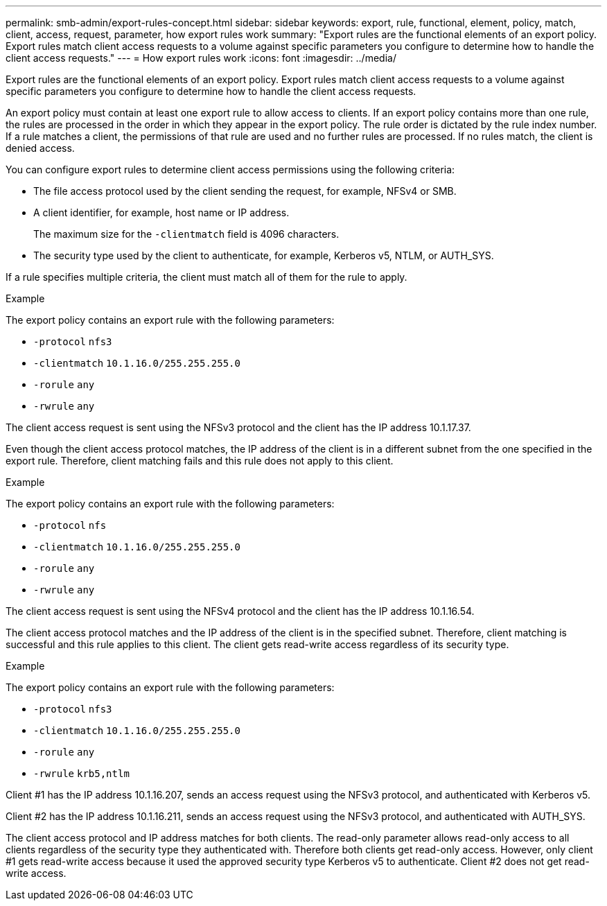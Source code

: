 ---
permalink: smb-admin/export-rules-concept.html
sidebar: sidebar
keywords: export, rule, functional, element, policy, match, client, access, request, parameter, how export rules work
summary: "Export rules are the functional elements of an export policy. Export rules match client access requests to a volume against specific parameters you configure to determine how to handle the client access requests."
---
= How export rules work
:icons: font
:imagesdir: ../media/

[.lead]
Export rules are the functional elements of an export policy. Export rules match client access requests to a volume against specific parameters you configure to determine how to handle the client access requests.

An export policy must contain at least one export rule to allow access to clients. If an export policy contains more than one rule, the rules are processed in the order in which they appear in the export policy. The rule order is dictated by the rule index number. If a rule matches a client, the permissions of that rule are used and no further rules are processed. If no rules match, the client is denied access.

You can configure export rules to determine client access permissions using the following criteria:

* The file access protocol used by the client sending the request, for example, NFSv4 or SMB.

* A client identifier, for example, host name or IP address.
+
The maximum size for the `-clientmatch` field is 4096 characters.

* The security type used by the client to authenticate, for example, Kerberos v5, NTLM, or AUTH_SYS.

If a rule specifies multiple criteria, the client must match all of them for the rule to apply.

.Example

The export policy contains an export rule with the following parameters:

* `-protocol` `nfs3`
* `-clientmatch` `10.1.16.0/255.255.255.0`
* `-rorule` `any`
* `-rwrule` `any`

The client access request is sent using the NFSv3 protocol and the client has the IP address 10.1.17.37.

Even though the client access protocol matches, the IP address of the client is in a different subnet from the one specified in the export rule. Therefore, client matching fails and this rule does not apply to this client.

.Example

The export policy contains an export rule with the following parameters:

* `-protocol` `nfs`
* `-clientmatch` `10.1.16.0/255.255.255.0`
* `-rorule` `any`
* `-rwrule` `any`

The client access request is sent using the NFSv4 protocol and the client has the IP address 10.1.16.54.

The client access protocol matches and the IP address of the client is in the specified subnet. Therefore, client matching is successful and this rule applies to this client. The client gets read-write access regardless of its security type.

.Example

The export policy contains an export rule with the following parameters:

* `-protocol` `nfs3`
* `-clientmatch` `10.1.16.0/255.255.255.0`
* `-rorule` `any`
* `-rwrule` `krb5,ntlm`

Client #1 has the IP address 10.1.16.207, sends an access request using the NFSv3 protocol, and authenticated with Kerberos v5.

Client #2 has the IP address 10.1.16.211, sends an access request using the NFSv3 protocol, and authenticated with AUTH_SYS.

The client access protocol and IP address matches for both clients. The read-only parameter allows read-only access to all clients regardless of the security type they authenticated with. Therefore both clients get read-only access. However, only client #1 gets read-write access because it used the approved security type Kerberos v5 to authenticate. Client #2 does not get read-write access.

// 2022 May 27, ontap-issues-512
